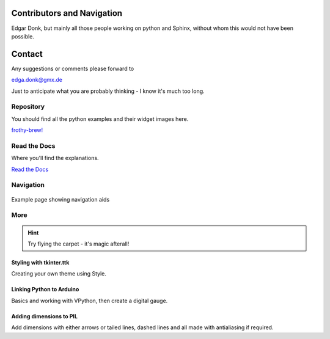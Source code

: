 .. _authors:

===========================
Contributors and Navigation
===========================

Edgar Donk, but mainly all those people working on python and Sphinx, 
without whom this would not have been possible.

=======
Contact
=======

Any suggestions or comments please forward to 

edga.donk@gmx.de

Just to anticipate what you are probably thinking - I know it's much too 
long.

Repository
==========

You should find all the python examples and their widget images here.

`frothy-brew! <https://github.com/Edgar-Donk/frothy-brew>`_


Read the Docs
=============

Where you'll find the explanations.

`Read the Docs <https://frothy-brew.readthedocs.io/en/latest/index.html>`_

Navigation
==========

.. figure:: figures/pydata.png
    :width: 697
    :height: 377
    :align: center
    :alt: Page showing navigation

    Example page showing navigation aids

.. figure:: _static/navigation.jpg
    :width: 907
    :height: 444
    :align: center
    :alt: Navigation


More
====

.. hint:: Try flying the carpet - it's magic afterall!

.. raw:: html

   <head>
   <link rel="stylesheet"
          href="https://fonts.googleapis.com/css?family=Babylonica">

   <link rel="stylesheet" href="_static/imagehover_min.css">
   <style type="text/css">
   /*@import url("https://anchorfonts.com/king-of-thieves-font/"); Qwigley*/
   figure, figurecaption {

      display: block;
      font-family: Babylonica;
      font-size: 48px;
      text-shadow: 4px 4px 4px #aaa;

      /*font-style: medium;
      font-variant: small-caps;*/
      text-align: center;

   }
   </style>
   </head>
   <figure class="imghvr-zoom-out-right">
      <img src="_static/magic_carpet3.png" class="center">
         <figcaption>
            Just click on one of the images<br>  
            to get whisked away<br> on the html magic carpet.
         </figcaption>
   </figure>


Styling with tkinter.ttk
------------------------

.. _style: https://tkinterttkstyle.readthedocs.io/en/latest/index.html

.. image:: _static/ben_style.png
   :target: style_

Creating your own theme using Style.

Linking Python to Arduino
-------------------------

.. _ard: https://electronic-python.readthedocs.io/en/latest/index.html

.. image:: _static/arduino.png
   :target: ard_

Basics and working with VPython, then create a digital gauge.


Adding dimensions to PIL
------------------------

.. _dims: https://pil-dimensions.readthedocs.io/en/latest/index.html

.. image:: _static/ben_dim.png
   :target: dims_

Add dimensions with either arrows or tailed lines, dashed lines and all
made with antialiasing if required.

